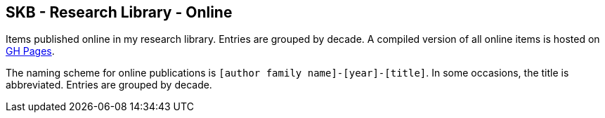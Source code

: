 //
// ============LICENSE_START=======================================================
//  Copyright (C) 2018 Sven van der Meer. All rights reserved.
// ================================================================================
// This file is licensed under the CREATIVE COMMONS ATTRIBUTION 4.0 INTERNATIONAL LICENSE
// Full license text at https://creativecommons.org/licenses/by/4.0/legalcode
// 
// SPDX-License-Identifier: CC-BY-4.0
// ============LICENSE_END=========================================================
//
// @author Sven van der Meer (vdmeer.sven@mykolab.com)
//

== SKB - Research Library - Online

Items published online in my research library.
Entries are grouped by decade.
A compiled version of all online items is hosted on link:https://vdmeer.github.io/skb/library/online.html[GH Pages].

The naming scheme for online publications is `[author family name]-[year]-[title]`.
In some occasions, the title is abbreviated.
Entries are grouped by decade.

